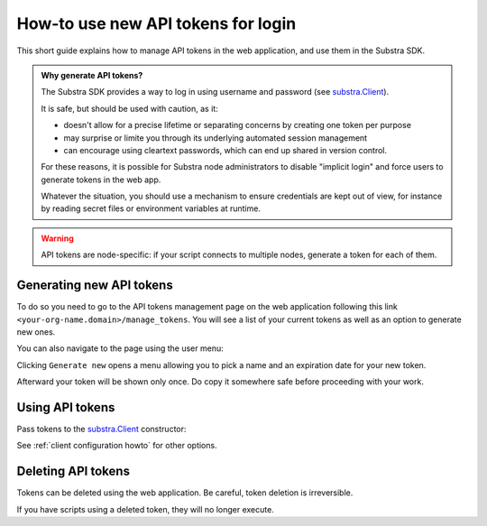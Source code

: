 How-to use new API tokens for login
===================================

This short guide explains how to manage API tokens in the web application, and use them in the Substra SDK.

.. admonition:: Why generate API tokens?

   The Substra SDK provides a way to log in using username and password (see `substra.Client <references/sdk.html#client>`_).
   
   It is safe, but should be used with caution, as it:
   
   * doesn't allow for a precise lifetime or separating concerns by creating one token per purpose
   
   * may surprise or limite you through its underlying automated session management
   
   * can encourage using cleartext passwords, which can end up shared in version control.
   
   For these reasons, it is possible for Substra node administrators to disable "implicit login" and force users to generate tokens in the web app.
   
   Whatever the situation, you should use a mechanism to ensure credentials are kept out of view, for instance by reading secret files or environment variables at runtime.
   

.. warning::
   API tokens are node-specific: if your script connects to multiple nodes, generate a token for each of them.

Generating new API tokens
-------------------------

To do so you need to go to the API tokens management page on the web application following this link ``<your-org-name.domain>/manage_tokens``. 
You will see a list of your current tokens as well as an option to generate new ones. 

You can also navigate to the page using the user menu:


.. image:: /documentation/images/find_token_management_page.png


Clicking ``Generate new`` opens a menu allowing you to pick a name and an expiration date for
your new token. 


.. image:: /documentation/images/generate_new_token.png


Afterward your token will be shown only once. Do copy it somewhere safe before proceeding with your work. 


.. image:: /documentation/images/copy_token.png

Using API tokens
----------------

Pass tokens to the `substra.Client <references/sdk.html#client>`_ constructor:

.. code-block:: Python
    :caption: Example of client configuration in code

    client_1 = substra.Client(
        backend_type="remote",
        url="https://org-1.com",
        token="dad943c684f65633635f005b2522a6452d20",
    )

See :ref:`client configuration howto` for other options.

Deleting API tokens
-------------------

Tokens can be deleted using the web application. Be careful, token deletion is irreversible.

If you have scripts using a deleted token, they will no longer execute.